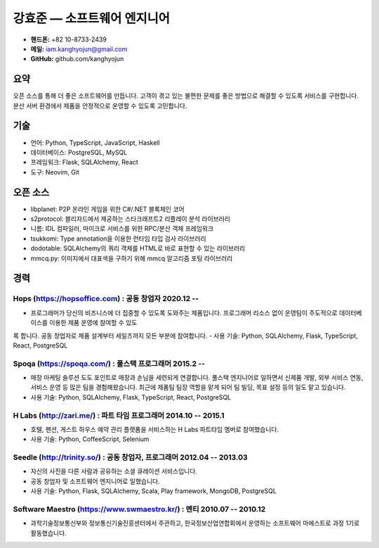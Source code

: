 강효준 — 소프트웨어 엔지니어
============================

* **핸드폰:** +82 10-8733-2439
* **메일:** iam.kanghyojun@gmail.com
* **GitHub:** github.com/kanghyojun

요약
----

오픈 소스를 통해 더 좋은 소프트웨어를 만듭니다.
고객이 겪고 있는 불편한 문제를 좋은 방법으로 해결할 수 있도록 서비스를 구현합니다.
분산 서버 환경에서 제품을 안정적으로 운영할 수 있도록 고민합니다.

기술
----

- 언어: Python, TypeScript, JavaScript, Haskell
- 데이터베이스: PostgreSQL, MySQL
- 프레임워크: Flask, SQLAlchemy, React
- 도구: Neovim, Git

오픈 소스
---------

- libplanet: P2P 온라인 게임을 위한 C#/.NET 블록체인 코어
- s2protocol: 블리자드에서 제공하는 스타크래프트2 리플레이 분석 라이브러리
- 니름: IDL 컴파일러, 마이크로 서비스를 위한 RPC/분산 객체 프레임워크
- tsukkomi: Type annotation을 이용한 런타임 타입 검사 라이브러리
- dodotable: SQLAlchemy의 쿼리 객체를 HTML로 바로 표현할 수 있는 라이브러리
- mmcq.py: 이미지에서 대표색을 구하기 위해 mmcq 알고리즘 포팅 라이브러리

경력
----

Hops (https://hopsoffice.com) : 공동 창업자 2020.12 --
~~~~~~~~~~~~~~~~~~~~~~~~~~~~~~~~~~~~~~~~~~~~~~~~~~~~~~~

- 프로그래머가 당신의 비즈니스에 더 집중할 수 있도록 도와주는 제품입니다. 프로그래머 리소스 없이 운영팀이 주도적으로 데이터베이스를 이용한 제품 운영에 참여할 수 있도
록 합니다. 공동 창업자로 제품 설계부터 세일즈까지 모든 부분에 참여합니다.
- 사용 기술: Python, SQLAlchemy, Flask, TypeScript, React, PostgreSQL

Spoqa (https://spoqa.com/) : 풀스택 프로그래머 2015.2 --
~~~~~~~~~~~~~~~~~~~~~~~~~~~~~~~~~~~~~~~~~~~~~~~~~~~~~~~~~

- 매장 마케팅 솔루션 도도 포인트로 매장과 손님을 세련되게 연결합니다. 풀스택 엔지니어로 일하면서 신제품 개발, 외부 서비스 연동, 서비스 운영 등 많은 팀을 경험해왔습니다. 최근에 제품팀 팀장 역할을 맡게 되어 팀 빌딩, 목표 설정 등의 일도 맡고 있습니다.
- 사용 기술:  Python, SQLAlchemy, Flask, TypeScript, React, PostgreSQL

H Labs (http://zari.me/) : 파트 타임 프로그래머 2014.10 -- 2015.1
~~~~~~~~~~~~~~~~~~~~~~~~~~~~~~~~~~~~~~~~~~~~~~~~~~~~~~~~~~~~~~~~~~

- 호텔, 펜션, 게스트 하우스 예약 관리 플랫폼을 서비스하는 H Labs 파트타임 멤버로 참여했습니다.
- 사용 기술: Python, CoffeeScript, Selenium

Seedle (http://trinity.so/) : 공동 창업자, 프로그래머  2012.04 -- 2013.03
~~~~~~~~~~~~~~~~~~~~~~~~~~~~~~~~~~~~~~~~~~~~~~~~~~~~~~~~~~~~~~~~~~~~~~~~~

- 자신의 사진을 다른 사람과 공유하는 소셜 큐레이션 서비스입니다.
- 공동 창업자 및 소프트웨어 엔지니어로 일했습니다.
- 사용 기술: Python, Flask, SQLAlchemy, Scala, Play framework, MongoDB, PostgreSQL

Software Maestro (https://www.swmaestro.kr/) : 멘티 2010.07 -- 2010.12
~~~~~~~~~~~~~~~~~~~~~~~~~~~~~~~~~~~~~~~~~~~~~~~~~~~~~~~~~~~~~~~~~~~~~~

- 과학기술정보통신부와 정보통신기술진흥센터에서 주관하고, 한국정보산업연합회에서 운영하는 소프트웨어 마에스트로 과정 1기로 활동했습니다.
